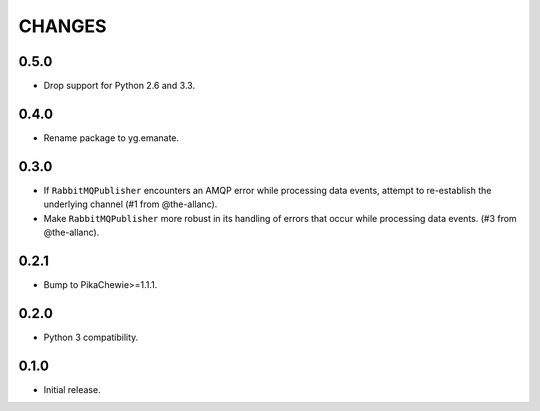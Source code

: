 =======
CHANGES
=======

0.5.0
-----

* Drop support for Python 2.6 and 3.3.

0.4.0
-----

* Rename package to yg.emanate.

0.3.0
-----

* If ``RabbitMQPublisher`` encounters an AMQP error while processing data
  events, attempt to re-establish the underlying channel (#1 from
  @the-allanc).
* Make ``RabbitMQPublisher`` more robust in its handling of errors that
  occur while processing data events. (#3 from @the-allanc).

0.2.1
-----

* Bump to PikaChewie>=1.1.1.

0.2.0
-----

* Python 3 compatibility.

0.1.0
-----

* Initial release.
